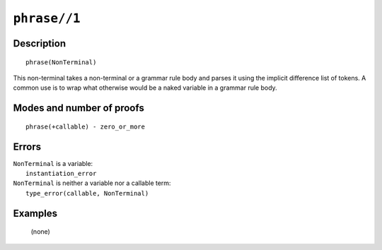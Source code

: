 ..
   This file is part of Logtalk <https://logtalk.org/>  
   Copyright 1998-2022 Paulo Moura <pmoura@logtalk.org>
   SPDX-License-Identifier: Apache-2.0

   Licensed under the Apache License, Version 2.0 (the "License");
   you may not use this file except in compliance with the License.
   You may obtain a copy of the License at

       http://www.apache.org/licenses/LICENSE-2.0

   Unless required by applicable law or agreed to in writing, software
   distributed under the License is distributed on an "AS IS" BASIS,
   WITHOUT WARRANTIES OR CONDITIONS OF ANY KIND, either express or implied.
   See the License for the specific language governing permissions and
   limitations under the License.


.. index:: pair: phrase//1; Built-in method
.. _methods_phrase_1:

``phrase//1``
=============

Description
-----------

::

   phrase(NonTerminal)

This non-terminal takes a non-terminal or a grammar rule body and parses
it using the implicit difference list of tokens. A common use is to wrap
what otherwise would be a naked variable in a grammar rule body.

Modes and number of proofs
--------------------------

::

   phrase(+callable) - zero_or_more

Errors
------

| ``NonTerminal`` is a variable:
|     ``instantiation_error``
| ``NonTerminal`` is neither a variable nor a callable term:
|     ``type_error(callable, NonTerminal)``

Examples
--------

   (none)

.. seealso::

   :ref:`methods_call_1`,
   :ref:`methods_phrase_2`,
   :ref:`methods_phrase_3`
